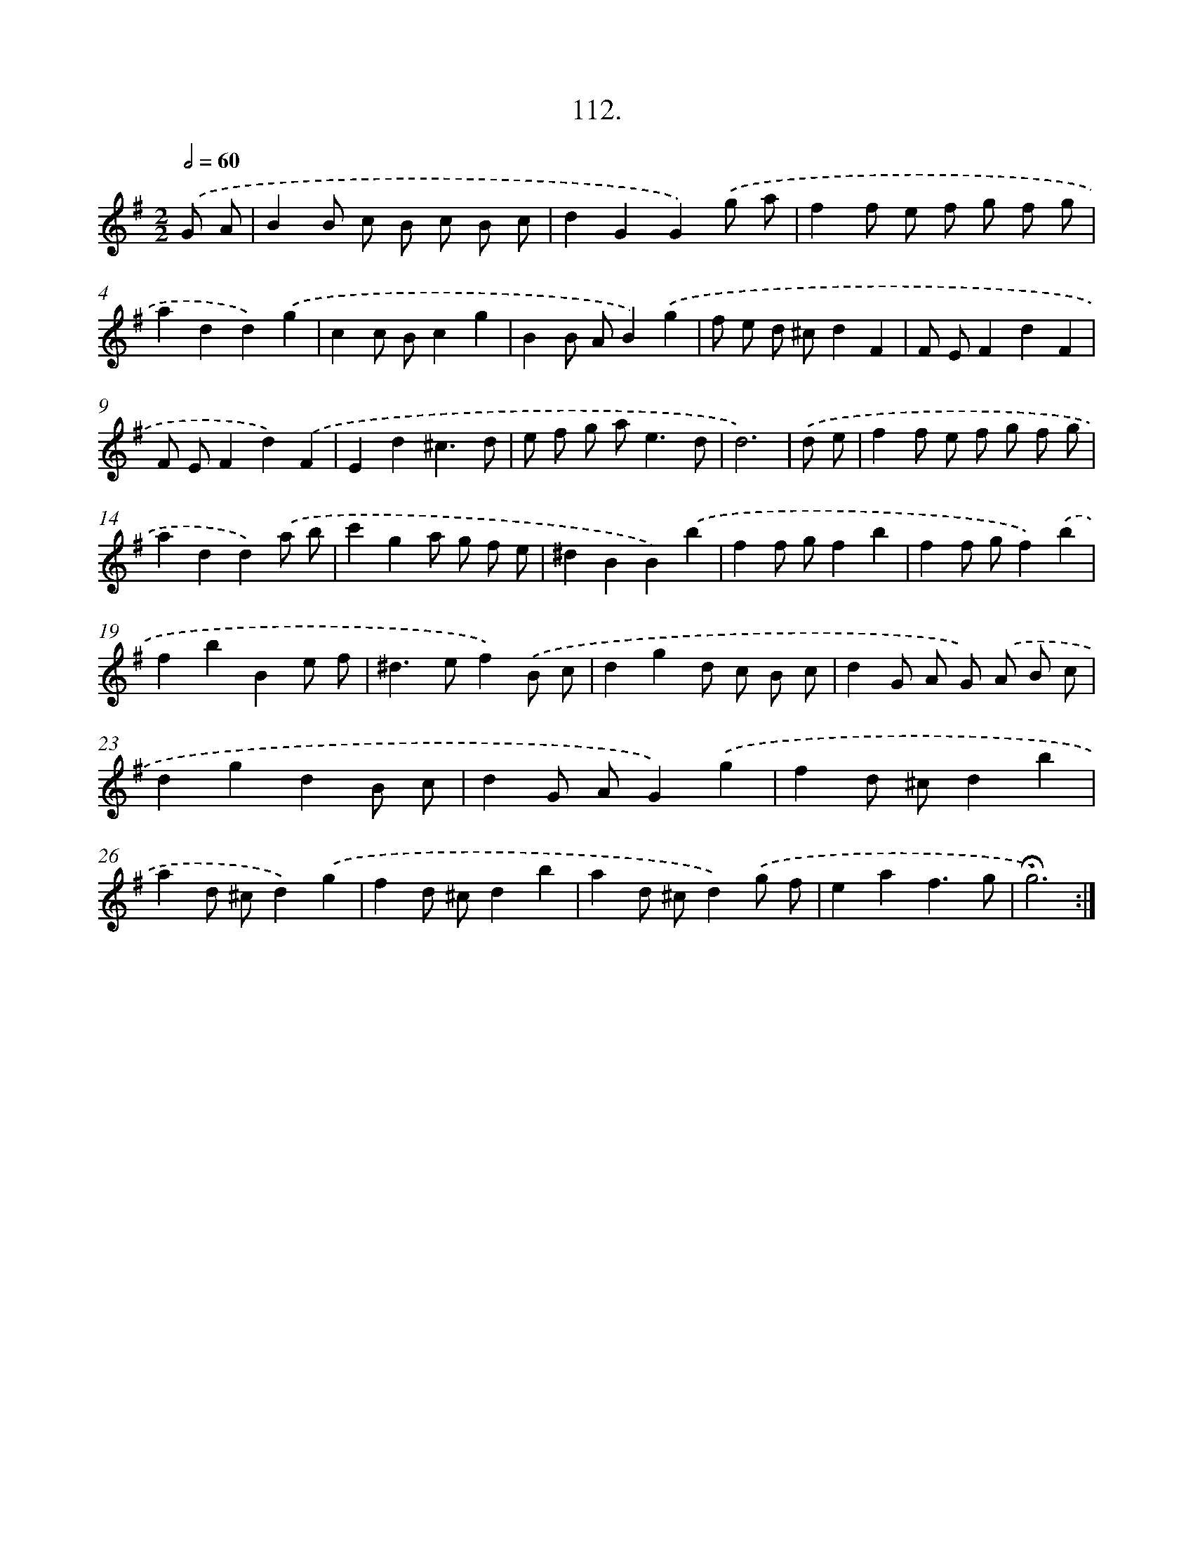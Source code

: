X: 14098
T: 112.
%%abc-version 2.0
%%abcx-abcm2ps-target-version 5.9.1 (29 Sep 2008)
%%abc-creator hum2abc beta
%%abcx-conversion-date 2018/11/01 14:37:41
%%humdrum-veritas 4240145440
%%humdrum-veritas-data 823218975
%%continueall 1
%%barnumbers 0
L: 1/8
M: 2/2
Q: 1/2=60
K: G clef=treble
.('G A [I:setbarnb 1]|
B2B c B c B c |
d2G2G2).('g a |
f2f e f g f g |
a2d2d2).('g2 |
c2c Bc2g2 |
B2B AB2).('g2 |
f e d ^cd2F2 |
F EF2d2F2 |
F EF2d2).('F2 |
E2d2^c3d |
e f g a2<e2d |
d6) |
.('d e [I:setbarnb 13]|
f2f e f g f g |
a2d2d2).('a b |
c'2g2a g f e |
^d2B2B2).('b2 |
f2f gf2b2 |
f2f gf2).('b2 |
f2b2B2e f |
^d2>e2f2).('B c |
d2g2d c B c |
d2G A G) .('A B c |
d2g2d2B c |
d2G AG2).('g2 |
f2d ^cd2b2 |
a2d ^cd2).('g2 |
f2d ^cd2b2 |
a2d ^cd2).('g f |
e2a2f3g |
!fermata!g6) :|]
